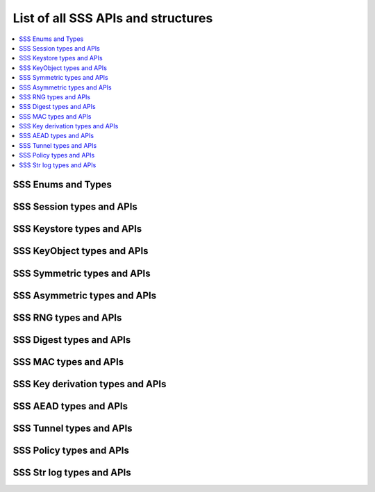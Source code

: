 ..
    Copyright 2019 NXP

    This software is owned or controlled by NXP and may only be used
    strictly in accordance with the applicable license terms.  By expressly
    accepting such terms or by downloading, installing, activating and/or
    otherwise using the software, you are agreeing that you have read, and
    that you agree to comply with and are bound by, such license terms.  If
    you do not agree to be bound by the applicable license terms, then you
    may not retain, install, activate or otherwise use the software.

.. _api-ref-sss_all:

======================================================================
 List of all SSS APIs and structures
======================================================================

.. contents::
    :backlinks: none
    :local:

.. _api-ref-sss_types:

SSS Enums and Types
^^^^^^^^^^^^^^^^^^^^^^^^^^^^^^^^^^^^^^^^^^

.. doxygengroup:: sss_types
    :no-link:
    :members:
    :protected-members:
    :private-members:
    :undoc-members:

.. _api-ref-sss_session:

SSS Session types and APIs
^^^^^^^^^^^^^^^^^^^^^^^^^^^^^^^^^^^^^^^^^^

.. doxygengroup:: sss_session
    :no-link:
    :members:
    :protected-members:
    :private-members:
    :undoc-members:

.. _api-ref-sss_key_store:

SSS Keystore types and APIs
^^^^^^^^^^^^^^^^^^^^^^^^^^^^^^^^^^^^^^^^^^

.. doxygengroup:: sss_key_store
    :no-link:
    :members:
    :protected-members:
    :private-members:
    :undoc-members:

.. _api-ref-sss_key_object:

SSS KeyObject types and APIs
^^^^^^^^^^^^^^^^^^^^^^^^^^^^^^^^^^^^^^^^^^

.. doxygengroup:: sss_key_object
    :no-link:
    :members:
    :protected-members:
    :private-members:
    :undoc-members:

.. _api-ref-sss_crypto_symmetric:

SSS Symmetric types and APIs
^^^^^^^^^^^^^^^^^^^^^^^^^^^^^^^^^^^^^^^^^^

.. doxygengroup:: sss_crypto_symmetric
    :no-link:
    :members:
    :protected-members:
    :private-members:
    :undoc-members:

.. _api-ref-sss_crypto_asymmetric:

SSS Asymmetric types and APIs
^^^^^^^^^^^^^^^^^^^^^^^^^^^^^^^^^^^^^^^^^^

.. doxygengroup:: sss_crypto_asymmetric
    :no-link:
    :members:
    :protected-members:
    :private-members:
    :undoc-members:

.. _api-ref-sss_rng:

SSS RNG types and APIs
^^^^^^^^^^^^^^^^^^^^^^^^^^^^^^^^^^^^^^^^^^

.. doxygengroup:: sss_rng
    :no-link:
    :members:
    :protected-members:
    :private-members:
    :undoc-members:

.. _api-ref-sss_crypto_digest:

SSS Digest types and APIs
^^^^^^^^^^^^^^^^^^^^^^^^^^^^^^^^^^^^^^^^^^

.. doxygengroup:: sss_crypto_digest
    :no-link:
    :members:
    :protected-members:
    :private-members:
    :undoc-members:

.. _api-ref-sss_crypto_mac:

SSS MAC types and APIs
^^^^^^^^^^^^^^^^^^^^^^^^^^^^^^^^^^^^^^^^^^

.. doxygengroup:: sss_crypto_mac
    :no-link:
    :members:
    :protected-members:
    :private-members:
    :undoc-members:

.. _api-ref-sss_crypto_derive_key:

SSS Key derivation types and APIs
^^^^^^^^^^^^^^^^^^^^^^^^^^^^^^^^^^^^^^^^^^

.. doxygengroup:: sss_crypto_derive_key
    :no-link:
    :members:
    :protected-members:
    :private-members:
    :undoc-members:

.. _api-ref-sss_crypto_aead:

SSS AEAD types and APIs
^^^^^^^^^^^^^^^^^^^^^^^^^^^^^^^^^^^^^^^^^^

.. doxygengroup:: sss_crypto_aead
    :no-link:
    :members:
    :protected-members:
    :private-members:
    :undoc-members:

.. _api-ref-sss_crypto_tunnel:

SSS Tunnel types and APIs
^^^^^^^^^^^^^^^^^^^^^^^^^^^^^^^^^^^^^^^^^^

.. doxygengroup:: sss_crypto_tunnel
    :no-link:
    :members:
    :protected-members:
    :private-members:
    :undoc-members:

.. _api-ref-sss_policy:

SSS Policy types and APIs
^^^^^^^^^^^^^^^^^^^^^^^^^^^^^^^^^^^^^^^^^^

.. doxygengroup:: sss_policy
    :no-link:
    :members:
    :protected-members:
    :private-members:
    :undoc-members:

.. _api-ref-sss_str_log:

SSS Str log types and APIs
^^^^^^^^^^^^^^^^^^^^^^^^^^^^^^^^^^^^^^^^^^

.. doxygengroup:: sss_str_log
    :no-link:
    :members:
    :protected-members:
    :private-members:
    :undoc-members:
